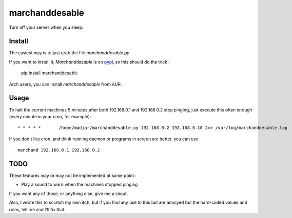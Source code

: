 marchanddesable
===============

Turn off your server when you sleep.

Install
-------

The easiest way is to just grab the file `marchanddesable.py`.

If you want to install it, `Marchanddesable` is on pypi_, so this should do the trick :

    pip install marchanddesable

.. _pypi: http://pypi.python.org/pypi/marchanddesable

Arch users, you can install `marchanddesable` from AUR.

Usage
-----
To halt the current machines 5 minutes after both 192.168.0.1 and 192.168.0.2 stop pinging, just execute this often enough (every minute in your cron, for example)::

    * * * * *       /home/madjar/marchanddesable.py 192.168.0.2 192.168.0.10 2>> /var/log/marchanddesable.log

If you don't like cron, and think running daemon or programs in screen are better, you can use ::

    marchand 192.168.0.1 192.168.0.2

TODO
----

These features may or may not be implemented at some point :

- Play a sound to warn when the machines stopped pinging

If you want any of those, or anything else, give me a shout.

Also, I wrote this to scratch my own itch, but if you find any use to this but are annoyed but the hard-coded values and rules, tell me and I'll fix that.
